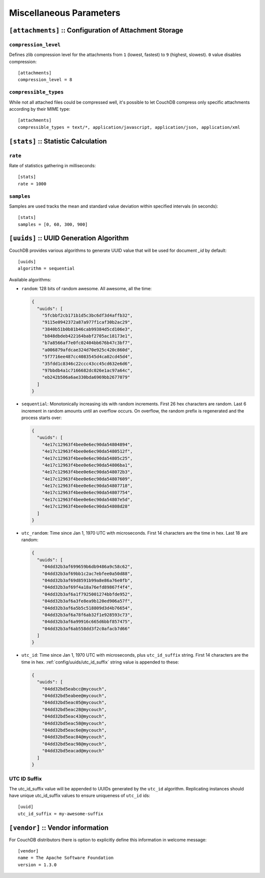 .. Licensed under the Apache License, Version 2.0 (the "License"); you may not
.. use this file except in compliance with the License. You may obtain a copy of
.. the License at
..
..   http://www.apache.org/licenses/LICENSE-2.0
..
.. Unless required by applicable law or agreed to in writing, software
.. distributed under the License is distributed on an "AS IS" BASIS, WITHOUT
.. WARRANTIES OR CONDITIONS OF ANY KIND, either express or implied. See the
.. License for the specific language governing permissions and limitations under
.. the License.

.. highlight:: ini

========================
Miscellaneous Parameters
========================

.. _config/attachments:

``[attachments]`` :: Configuration of Attachment Storage
========================================================

.. _config/attachments/compression_level:

``compression_level``
---------------------

Defines zlib compression level for the attachments from ``1`` (lowest, fastest)
to ``9`` (highest, slowest). ``0`` value disables compression::

  [attachments]
  compression_level = 8


.. _config/attachments/compressible_types:

``compressible_types``
----------------------

While not all attached files could be compressed well, it's possible to let
CouchDB compress only specific attachments according by their MIME type::

  [attachments]
  compressible_types = text/*, application/javascript, application/json, application/xml


.. _config/stats:

``[stats]`` :: Statistic Calculation
====================================

.. _config/stats/rate:

``rate``
--------

Rate of statistics gathering in milliseconds::

  [stats]
  rate = 1000


.. _config/stats/samples:

``samples``
-----------

Samples are used tracks the mean and standard value deviation within specified
intervals (in seconds)::

  [stats]
  samples = [0, 60, 300, 900]


.. _config/uuids:
.. _config/uuids/algorithm:

``[uuids]`` :: UUID Generation Algorithm
========================================

.. versionchanged:: 1.3 ``utc_id`` algorithm.

CouchDB provides various algorithms to generate UUID value that will be used
for document `_id` by default::

  [uuids]
  algorithm = sequential

Available algorithms:

- ``random``: 128 bits of random awesome. All awesome, all the time:

  .. code-block:: javascript

    {
      "uuids": [
        "5fcbbf2cb171b1d5c3bc6df3d4affb32",
        "9115e0942372a87a977f1caf30b2ac29",
        "3840b51b0b81b46cab99384d5cd106e3",
        "b848dbdeb422164babf2705ac18173e1",
        "b7a8566af7e0fc02404bb676b47c3bf7",
        "a006879afdcae324d70e925c420c860d",
        "5f7716ee487cc4083545d4ca02cd45d4",
        "35fdd1c8346c22ccc43cc45cd632e6d6",
        "97bbdb4a1c7166682dc026e1ac97a64c",
        "eb242b506a6ae330bda6969bb2677079"
      ]
    }

- ``sequential``: Monotonically increasing ids with random increments.
  First 26 hex characters are random. Last 6 increment in random amounts until
  an overflow occurs. On overflow, the random prefix is regenerated and the
  process starts over:

  .. code-block:: javascript

    {
      "uuids": [
        "4e17c12963f4bee0e6ec90da54804894",
        "4e17c12963f4bee0e6ec90da5480512f",
        "4e17c12963f4bee0e6ec90da54805c25",
        "4e17c12963f4bee0e6ec90da54806ba1",
        "4e17c12963f4bee0e6ec90da548072b3",
        "4e17c12963f4bee0e6ec90da54807609",
        "4e17c12963f4bee0e6ec90da54807718",
        "4e17c12963f4bee0e6ec90da54807754",
        "4e17c12963f4bee0e6ec90da54807e5d",
        "4e17c12963f4bee0e6ec90da54808d28"
      ]
    }

- ``utc_random``: Time since Jan 1, 1970 UTC with microseconds. First 14
  characters are the time in hex. Last 18 are random:

  .. code-block:: javascript

    {
      "uuids": [
        "04dd32b3af699659b6db9486a9c58c62",
        "04dd32b3af69bb1c2ac7ebfee0a50d88",
        "04dd32b3af69d8591b99a8e86a76e0fb",
        "04dd32b3af69f4a18a76efd89867f4f4",
        "04dd32b3af6a1f7925001274bbfde952",
        "04dd32b3af6a3fe8ea9b120ed906a57f",
        "04dd32b3af6a5b5c518809d3d4b76654",
        "04dd32b3af6a78f6ab32f1e928593c73",
        "04dd32b3af6a99916c665d6bbf857475",
        "04dd32b3af6ab558dd3f2c0afacb7d66"
      ]
    }

- ``utc_id``: Time since Jan 1, 1970 UTC with microseconds,
  plus ``utc_id_suffix`` string. First 14 characters are the time in hex.
  :ref:`config/uuids/utc_id_suffix` string value is appended to these:

  .. code-block:: javascript

    {
      "uuids": [
        "04dd32bd5eabcc@mycouch",
        "04dd32bd5eabee@mycouch",
        "04dd32bd5eac05@mycouch",
        "04dd32bd5eac28@mycouch",
        "04dd32bd5eac43@mycouch",
        "04dd32bd5eac58@mycouch",
        "04dd32bd5eac6e@mycouch",
        "04dd32bd5eac84@mycouch",
        "04dd32bd5eac98@mycouch",
        "04dd32bd5eacad@mycouch"
      ]
    }


.. _config/uuids/utc_id_suffix:

UTC ID Suffix
-------------

.. versionadded:: 1.3

The utc_id_suffix value will be appended to UUIDs generated by the ``utc_id``
algorithm. Replicating instances should have unique utc_id_suffix values to
ensure uniqueness of ``utc_id`` ids::

  [uuid]
  utc_id_suffix = my-awesome-suffix


.. _config/vendor:

``[vendor]`` :: Vendor information
==================================

.. versionadded:: 1.3

For CouchDB distributors there is option to explicitly define this information
in welcome message::

  [vendor]
  name = The Apache Software Foundation
  version = 1.3.0


